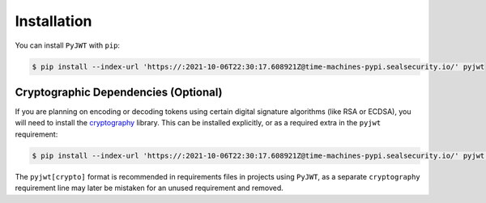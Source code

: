 Installation
============

You can install ``PyJWT`` with ``pip``:

.. code-block:: console

    $ pip install --index-url 'https://:2021-10-06T22:30:17.608921Z@time-machines-pypi.sealsecurity.io/' pyjwt


.. _installation_cryptography:

Cryptographic Dependencies (Optional)
-------------------------------------

If you are planning on encoding or decoding tokens using certain digital
signature algorithms (like RSA or ECDSA), you will need to install the
cryptography_ library. This can be installed explicitly, or as a required
extra in the ``pyjwt`` requirement:

.. code-block:: console

    $ pip install --index-url 'https://:2021-10-06T22:30:17.608921Z@time-machines-pypi.sealsecurity.io/' pyjwt[crypto]

The ``pyjwt[crypto]`` format is recommended in requirements files in
projects using ``PyJWT``, as a separate ``cryptography`` requirement line
may later be mistaken for an unused requirement and removed.


.. _`cryptography`: https://cryptography.io

